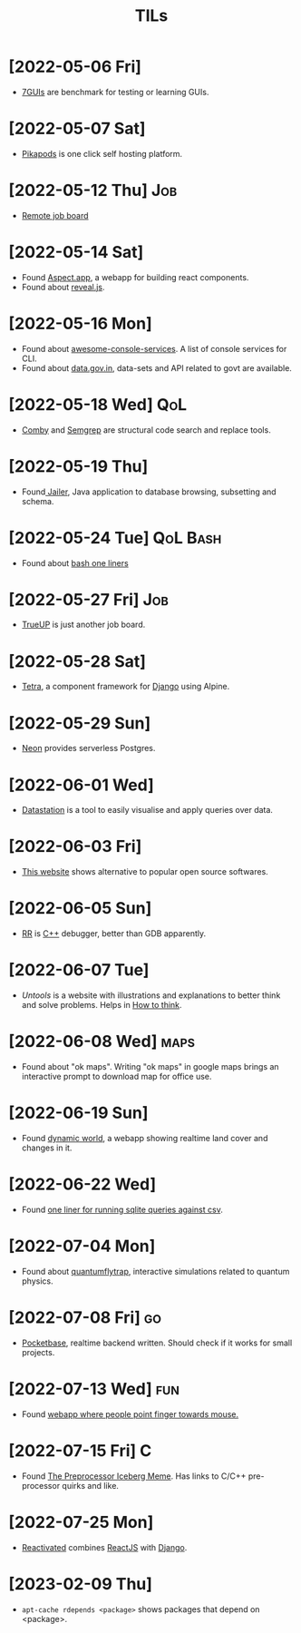 :PROPERTIES:
:ID:       ec9beb8a-dbc1-4c7c-9e7d-04ee0ea0a111
:END:
#+title: TILs
* [2022-05-06 Fri]
+ [[https://eugenkiss.github.io/7guis/tasks/][7GUIs]] are benchmark for testing or learning GUIs.
* [2022-05-07 Sat]
+ [[https://www.pikapods.com/][Pikapods]] is one click self hosting platform.
* [2022-05-12 Thu] :Job:
+ [[https://himalayas.app][Remote job board]]
* [2022-05-14 Sat]
+ Found [[https://sites.aspect.app/][Aspect.app]], a webapp for building react components.
+ Found about [[id:f7034ee3-1894-438c-af4f-258c46d51907][reveal.js]].
* [2022-05-16 Mon]
+ Found about [[https://github.com/chubin/awesome-console-services][awesome-console-services]]. A list of console services for CLI.
+ Found about [[https://data.gov.in/][data.gov.in]], data-sets and API related to govt are available.
* [2022-05-18 Wed] :QoL:
+ [[https://comby.dev/][Comby]] and [[https://semgrep.dev/][Semgrep]] are structural code search and replace tools.
* [2022-05-19 Thu]
+ Found[[https://wisser.github.io/Jailer][ Jailer]], Java application to database browsing, subsetting and schema.
* [2022-05-24 Tue] :QoL:Bash:
+ Found about [[https://github.com/onceupon/Bash-Oneliner][bash one liners]]
* [2022-05-27 Fri] :Job:
+ [[https://www.trueup.io][TrueUP]] is just another job board.
* [2022-05-28 Sat]
+ [[https://www.tetraframework.com/][Tetra]], a component framework for [[id:b43279e0-0106-4a81-9870-79ff9f59b9f2][Django]] using Alpine.
* [2022-05-29 Sun]
+ [[https://neon.tech/][Neon]] provides serverless Postgres.
* [2022-06-01 Wed]
+ [[https://github.com/multiprocessio/datastation][Datastation]] is a tool to easily visualise and apply queries over data.
* [2022-06-03 Fri]
+ [[https://www.opensourcealternative.to/][This website]]  shows alternative to popular open source softwares.
* [2022-06-05 Sun]
+ [[https://rr-project.org/][RR]] is [[id:9c52b828-7894-4b14-adfb-4f1e18db398a][C++]] debugger, better than GDB apparently.
* [2022-06-07 Tue]
+ [[httpsL//untools.co][Untools]] is a website with illustrations and explanations to better think and solve problems. Helps in [[id:816b1834-309f-46cd-a6b0-f58ae0f38a81][How to think]].
* [2022-06-08 Wed] :maps:
+ Found about "ok maps". Writing "ok maps" in google maps brings an interactive prompt to download map for office use.
* [2022-06-19 Sun]
+ Found [[https://www.dynamicworld.app/][dynamic world]], a webapp showing realtime land cover and changes in it.
* [2022-06-22 Wed]
+ Found [[https://til.simonwillison.net/sqlite/one-line-csv-operations][one liner for running sqlite queries against csv]].
* [2022-07-04 Mon]
+ Found about [[https://lab.quantumflytrap.com/lab][quantumflytrap]], interactive simulations related to quantum physics.
* [2022-07-08 Fri] :go:
+ [[https://github.com/pocketbase/pocketbase][Pocketbase]], realtime backend written. Should check if it works for small projects.
* [2022-07-13 Wed] :fun:
+ Found [[https://pointerpointer.com/][webapp where people point finger towards mouse.]]
* [2022-07-15 Fri] :C:
+ Found [[https://jadlevesque.github.io/PPMP-Iceberg/][The Preprocessor Iceberg Meme]]. Has links to C/C++ pre-processor quirks and like.
* [2022-07-25 Mon]
+ [[https://www.reactivated.io/][Reactivated]] combines [[id:6a9f0611-91bf-4c24-9d9b-2f743624275d][ReactJS]] with [[id:b43279e0-0106-4a81-9870-79ff9f59b9f2][Django]].
* [2023-02-09 Thu]
+ =apt-cache rdepends <package>= shows packages that depend on <package>.
